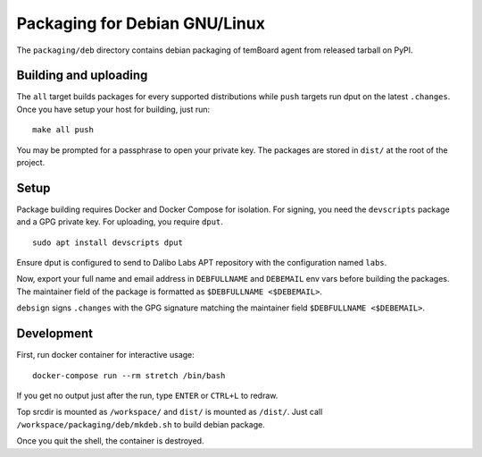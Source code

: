 ================================
 Packaging for Debian GNU/Linux
================================

The ``packaging/deb`` directory contains debian packaging of temBoard agent from
released tarball on PyPI.

Building and uploading
----------------------

The ``all`` target builds packages for every supported distributions while
``push`` targets run dput on the latest ``.changes``. Once you have setup your
host for building, just run:

::

   make all push

You may be prompted for a passphrase to open your private key. The
packages are stored in ``dist/`` at the root of the project.

Setup
-----

Package building requires Docker and Docker Compose for isolation. For signing,
you need the ``devscripts`` package and a GPG private key. For uploading, you
require ``dput``.

::

   sudo apt install devscripts dput

Ensure dput is configured to send to Dalibo Labs APT repository with the
configuration named ``labs``.

Now, export your full name and email address in ``DEBFULLNAME`` and
``DEBEMAIL`` env vars before building the packages. The maintainer field
of the package is formatted as ``$DEBFULLNAME <$DEBEMAIL>``.

``debsign`` signs ``.changes`` with the GPG signature matching the
maintainer field ``$DEBFULLNAME <$DEBEMAIL>``.

Development
-----------

First, run docker container for interactive usage:

::

   docker-compose run --rm stretch /bin/bash

If you get no output just after the run, type ``ENTER`` or ``CTRL+L`` to
redraw.

Top srcdir is mounted as ``/workspace/`` and ``dist/`` is mounted as ``/dist/``.
Just call ``/workspace/packaging/deb/mkdeb.sh`` to build debian package.

Once you quit the shell, the container is destroyed.
